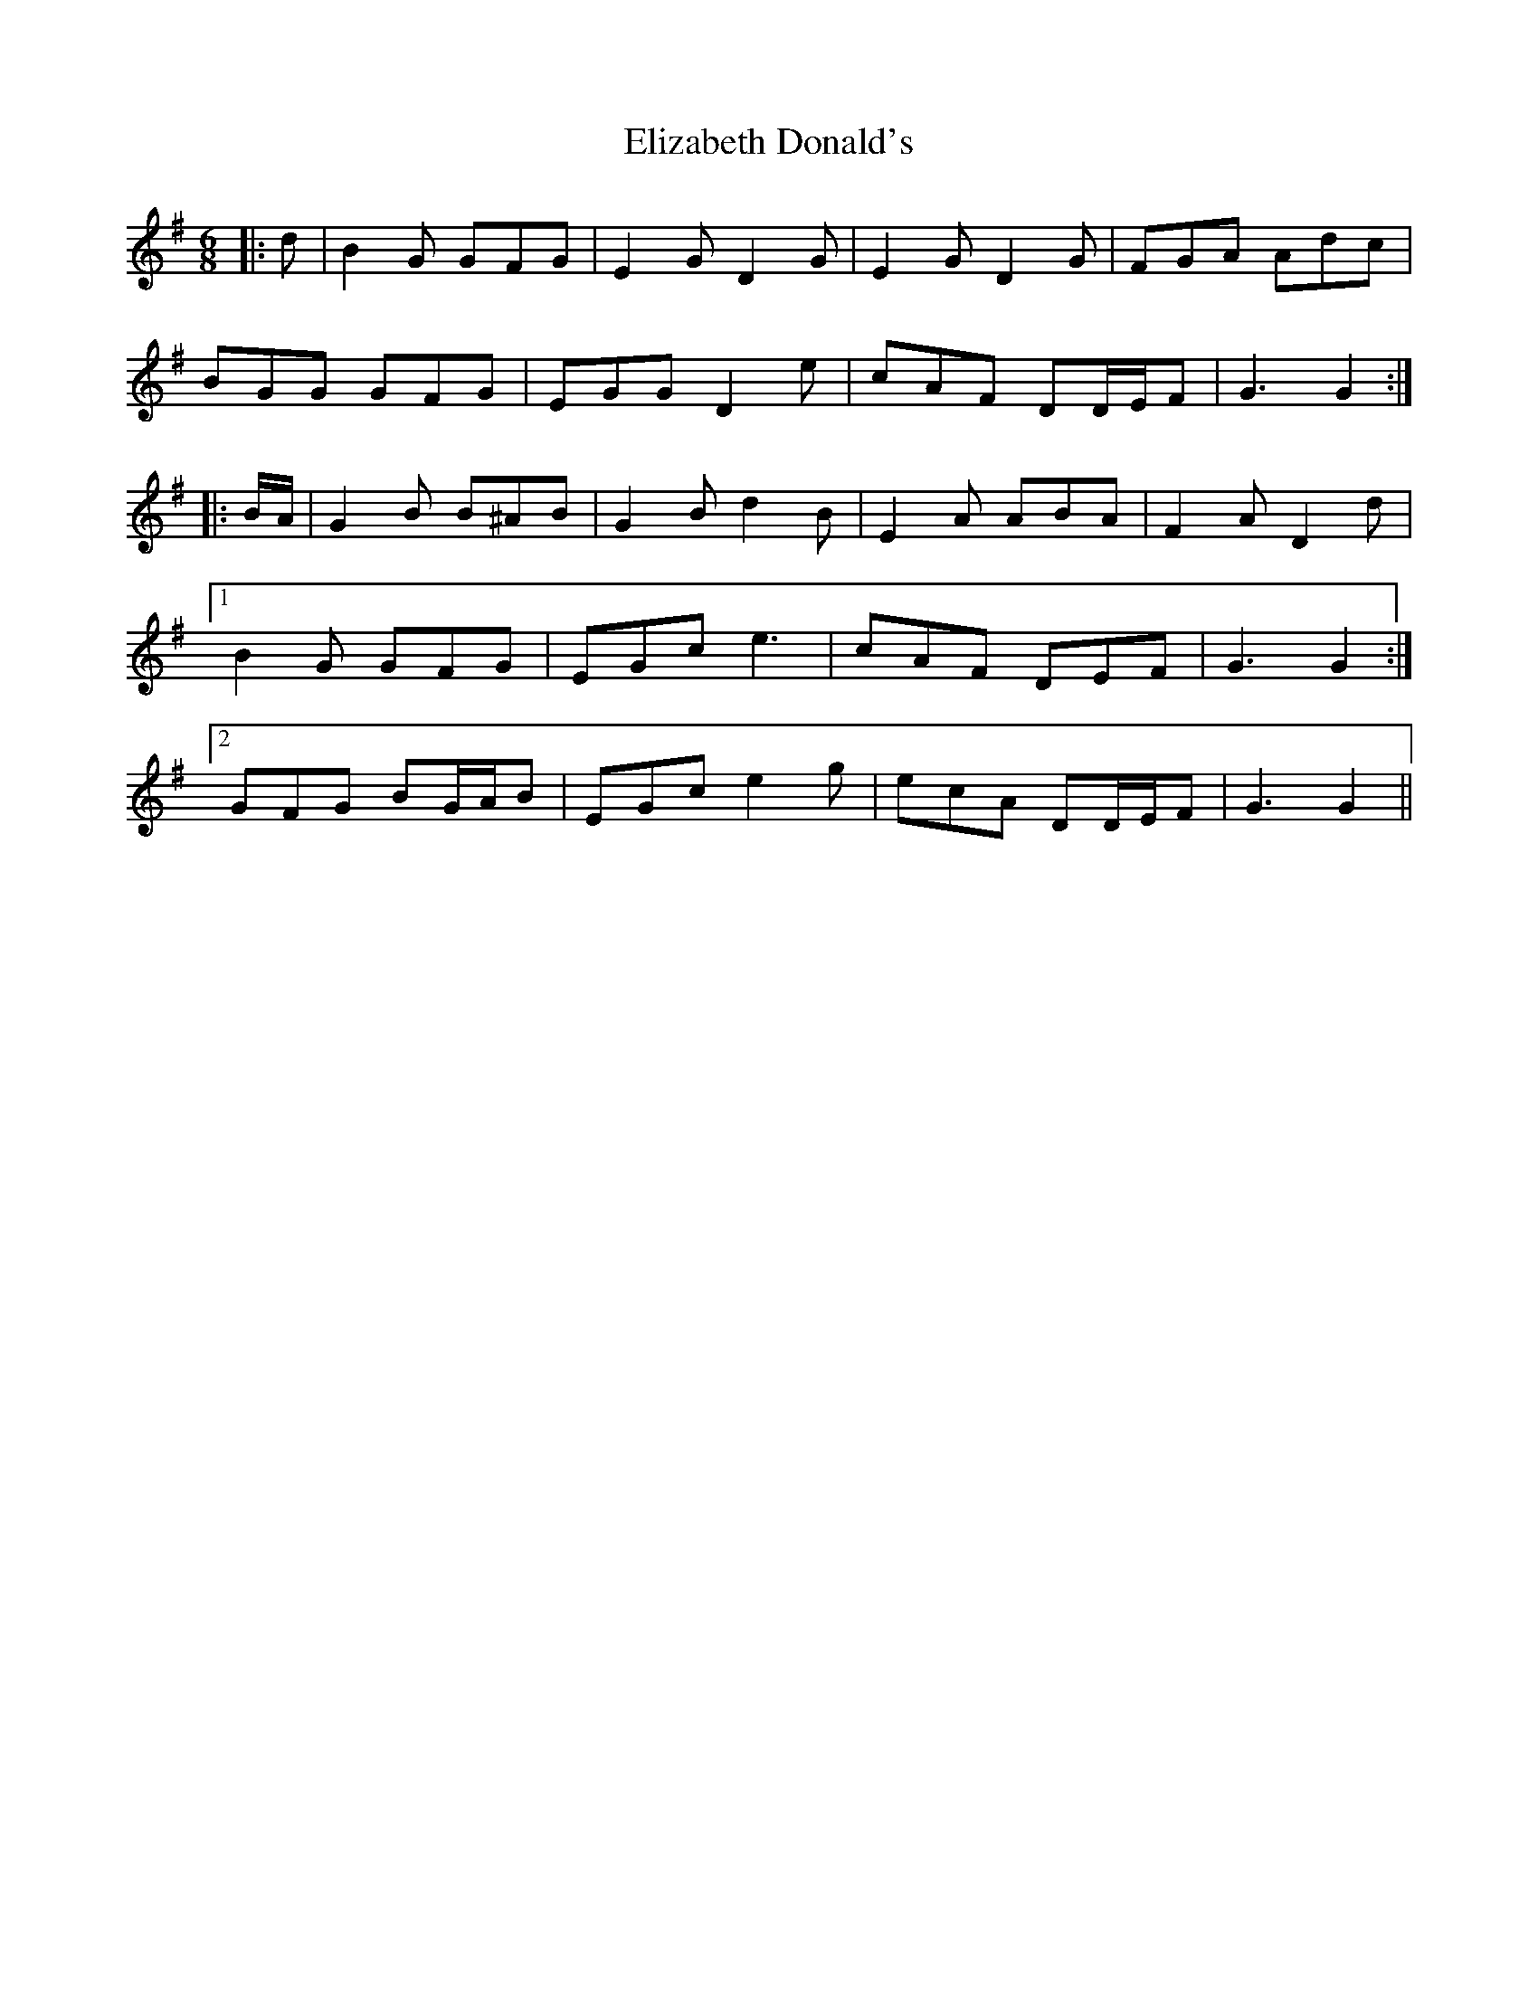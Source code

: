 X: 11770
T: Elizabeth Donald's
R: jig
M: 6/8
K: Gmajor
|:d|B2 G GFG|E2 G D2 G|E2 G D2 G|FGA Adc|
BGG GFG|EGG D2 e|cAF DD/E/F|G3 G2:|
|:B/A/|G2 B B^AB|G2 B d2 B|E2 A ABA|F2 A D2 d|
[1 B2 G GFG|EGc e3|cAF DEF|G3 G2:|
[2 GFG BG/A/B|EGc e2 g|ecA DD/E/F|G3 G2||

